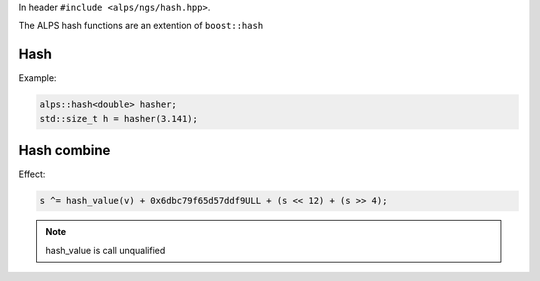 In header ``#include <alps/ngs/hash.hpp>``.

The ALPS hash functions are an extention of  ``boost::hash``

Hash
----

.. doxygenstruct:: alps::hash


Example:

.. code-block:: c++

   alps::hash<double> hasher;
   std::size_t h = hasher(3.141); 

Hash combine
------------

.. doxygenfunction:: alps::hash_combine

Effect:

.. code-block:: c++

   s ^= hash_value(v) + 0x6dbc79f65d57ddf9ULL + (s << 12) + (s >> 4);

.. note::

   hash_value is call unqualified 
